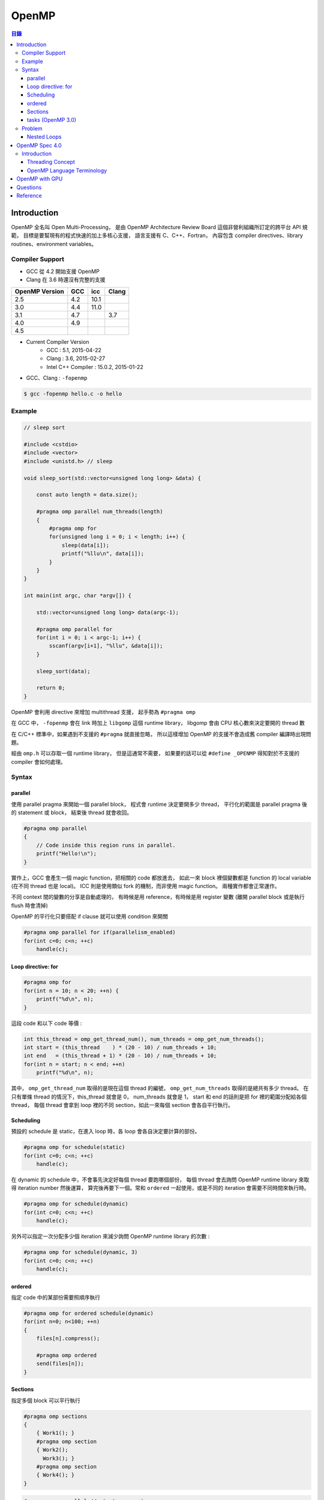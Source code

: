 ========================================
OpenMP
========================================


.. contents:: 目錄


Introduction
========================================

OpenMP 全名叫 Open Multi-Processing，
是由 OpenMP Architecture Review Board 這個非營利組織所訂定的跨平台 API 規範，
目標是要幫現有的程式快速的加上多核心支援，
語言支援有 C、C++、Fortran，
內容包含 compiler directives、library routines、environment variables。


Compiler Support
------------------------------

* GCC 從 4.2 開始支援 OpenMP
* Clang 在 3.6 時還沒有完整的支援

.. table::
    :class: table table-bordered

    +----------------+-----+------+-------+
    | OpenMP Version | GCC | icc  | Clang |
    +================+=====+======+=======+
    | 2.5            | 4.2 | 10.1 |       |
    +----------------+-----+------+-------+
    | 3.0            | 4.4 | 11.0 |       |
    +----------------+-----+------+-------+
    | 3.1            | 4.7 |      | 3.7   |
    +----------------+-----+------+-------+
    | 4.0            | 4.9 |      |       |
    +----------------+-----+------+-------+
    | 4.5            |     |      |       |
    +----------------+-----+------+-------+

* Current Compiler Version
    - GCC : 5.1, 2015-04-22
    - Clang : 3.6, 2015-02-27
    - Intel C++ Compiler : 15.0.2, 2015-01-22


* GCC、Clang : ``-fopenmp``


.. code-block:: cpp

    $ gcc -fopenmp hello.c -o hello


Example
------------------------------

.. code-block:: cpp

    // sleep sort

    #include <cstdio>
    #include <vector>
    #include <unistd.h> // sleep

    void sleep_sort(std::vector<unsigned long long> &data) {

        const auto length = data.size();

        #pragma omp parallel num_threads(length)
        {
            #pragma omp for
            for(unsigned long i = 0; i < length; i++) {
                sleep(data[i]);
                printf("%llu\n", data[i]);
            }
        }
    }

    int main(int argc, char *argv[]) {

        std::vector<unsigned long long> data(argc-1);

        #pragma omp parallel for
        for(int i = 0; i < argc-1; i++) {
            sscanf(argv[i+1], "%llu", &data[i]);
        }

        sleep_sort(data);

        return 0;
    }


OpenMP 會利用 directive 來增加 multithread 支援，
起手勢為 ``#pragma omp``

在 GCC 中， ``-fopenmp`` 會在 link 時加上 ``libgomp`` 這個 runtime library，
libgomp 會由 CPU 核心數來決定要開的 thread 數

在 C/C++ 標準中，如果遇到不支援的 ``#pragma`` 就直接忽略，
所以這樣增加 OpenMP 的支援不會造成舊 compiler 編譯時出現問題。

經由 ``omp.h`` 可以存取一個 runtime library，
但是這通常不需要，
如果要的話可以從 ``#define _OPENMP`` 得知對於不支援的 compiler 會如何處理。


Syntax
------------------------------

parallel
++++++++++++++++++++

使用 parallel pragma 來開始一個 parallel block，
程式會 runtime 決定要開多少 thread，
平行化的範圍是 parallel pragma 後的 statement 或 block，
結束後 thread 就會收回。

.. code-block:: cpp

    #pragma omp parallel
    {
        // Code inside this region runs in parallel.
        printf("Hello!\n");
    }

實作上，GCC 會產生一個 magic function，把相關的 code 都放進去，
如此一來 block 裡個變數都是 function 的 local variable (在不同 thread 也是 local)。
ICC 則是使用類似 fork 的機制，而非使用 magic function。
兩種實作都會正常運作。

不同 context 間的變數的分享是自動處理的，
有時候是用 reference，有時候是用 register 變數 (離開 parallel block 或是執行 flush 時會清掉)

OpenMP 的平行化只要搭配 if clause 就可以使用 condition 來開關

.. code-block:: cpp

    #pragma omp parallel for if(parallelism_enabled)
    for(int c=0; c<n; ++c)
        handle(c);


Loop directive: for
++++++++++++++++++++

.. code-block:: cpp

    #pragma omp for
    for(int n = 10; n < 20; ++n) {
        printf("%d\n", n);
    }

這段 code 和以下 code 等價 :

.. code-block:: cpp

    int this_thread = omp_get_thread_num(), num_threads = omp_get_num_threads();
    int start = (this_thread    ) * (20 - 10) / num_threads + 10;
    int end   = (this_thread + 1) * (20 - 10) / num_threads + 10;
    for(int n = start; n < end; ++n)
        printf("%d\n", n);


其中， ``omp_get_thread_num`` 取得的是現在這個 thread 的編號，
``omp_get_num_threads`` 取得的是總共有多少 thread。
在只有單條 thread 的情況下，this_thread 就會是 0，
num_threads 就會是 1，
start 和 end 的話則是把 for 裡的範圍分配給各個 thread，
每個 thread 會拿到 loop 裡的不同 section，如此一來每個 section 會各自平行執行。


Scheduling
++++++++++++++++++++

預設的 schedule 是 static，在進入 loop 時，各 loop 會各自決定要計算的部份。

.. code-block:: cpp

    #pragma omp for schedule(static)
    for(int c=0; c<n; ++c)
        handle(c);



在 dynamic 的 schedule 中，不會事先決定好每個 thread 要跑哪個部份，
每個 thread 會去詢問 OpenMP runtime library 來取得 iteration number 然後運算，
算完後再要下一個。常和 ``ordered`` 一起使用，或是不同的 iteration 會需要不同時間來執行時。

.. code-block:: cpp

    #pragma omp for schedule(dynamic)
    for(int c=0; c<n; ++c)
        handle(c);



另外可以指定一次分配多少個 iteration 來減少詢問 OpenMP runtime library 的次數 :

.. code-block:: cpp

    #pragma omp for schedule(dynamic, 3)
    for(int c=0; c<n; ++c)
        handle(c);



ordered
++++++++++++++++++++

指定 code 中的某部份需要照順序執行

.. code-block:: cpp

    #pragma omp for ordered schedule(dynamic)
    for(int n=0; n<100; ++n)
    {
        files[n].compress();

        #pragma omp ordered
        send(files[n]);
    }



Sections
++++++++++++++++++++

指定多個 block 可以平行執行

.. code-block:: cpp

    #pragma omp sections
    {
        { Work1(); }
        #pragma omp section
        { Work2();
          Work3(); }
        #pragma omp section
        { Work4(); }
    }

.. code-block:: cpp

    #pragma omp parallel // starts a new team
    {
        //Work0(); // this function would be run by all threads.

        #pragma omp sections // divides the team into sections
        {
          // everything herein is run only once.
          { Work1(); }
          #pragma omp section
          { Work2();
            Work3(); }
          #pragma omp section
          { Work4(); }
        }

        //Work5(); // this function would be run by all threads.
    }


tasks (OpenMP 3.0)
++++++++++++++++++++

.. code-block:: cpp

    struct node { node *left, *right; };
    extern void process(node* );
    void postorder_traverse(node* p)
    {
        if (p->left)
            #pragma omp task // p is firstprivate by default
            postorder_traverse(p->left);
        if (p->right)
            #pragma omp task // p is firstprivate by default
            postorder_traverse(p->right);
        #pragma omp taskwait
        process(p);
    }


有了起手勢 ``#pragma omp`` 後，可以接以下東西 :

.. table::
    :class: table table-bordered

    +--------------------+--------------------------------------------------------------------------------------+
    | parallel           | 建 thread                                                                            |
    +--------------------+--------------------------------------------------------------------------------------+
    | for                | 把 for 切給各個 thread                                                               |
    +--------------------+--------------------------------------------------------------------------------------+
    | num_threads(N)     | 指定要開 N 個 thread                                                                 |
    +--------------------+--------------------------------------------------------------------------------------+
    | ordered            | 指定 code 中的某部份需要照順序執行                                                   |
    +--------------------+--------------------------------------------------------------------------------------+
    | sections / section | 指定多個 block 可以平行執行                                                          |
    +--------------------+--------------------------------------------------------------------------------------+
    | atomic             | 只能用於簡單的運算 (例如加法)                                                        |
    +--------------------+--------------------------------------------------------------------------------------+
    | critical           |                                                                                      |
    +--------------------+--------------------------------------------------------------------------------------+
    | reduction          |                                                                                      |
    +--------------------+--------------------------------------------------------------------------------------+
    | flush              |                                                                                      |
    +--------------------+--------------------------------------------------------------------------------------+
    | private            |                                                                                      |
    +--------------------+--------------------------------------------------------------------------------------+
    | firstprivate       |                                                                                      |
    +--------------------+--------------------------------------------------------------------------------------+
    | shared             |                                                                                      |
    +--------------------+--------------------------------------------------------------------------------------+
    | lastprivate        |                                                                                      |
    +--------------------+--------------------------------------------------------------------------------------+
    | default            |                                                                                      |
    +--------------------+--------------------------------------------------------------------------------------+
    | barrier            | 一條分界線，後面的 code 會等所有 thread 把前面都執行完後才開始                       |
    +--------------------+--------------------------------------------------------------------------------------+
    | nowait             | 這個 statement 或 block 可以不用等，先執行完的 thread 可以繼續 (例如搭配 for 來使用) |
    +--------------------+--------------------------------------------------------------------------------------+
    | single             |                                                                                      |
    +--------------------+--------------------------------------------------------------------------------------+
    | master             |                                                                                      |
    +--------------------+--------------------------------------------------------------------------------------+
    | collapse(N)        | (搭配 for 使用) 處理 N 層的 Nested Loops                                             |
    +--------------------+--------------------------------------------------------------------------------------+


OpenMP 2.5 中，for 裡的 iteration variable 必需是 signed integer。
OpenMP 3.0 中，還可以是 unsigned integer、pointer、constant-time random access iterator，
iterator 的 case 會使用 ``std::distance()`` 來判斷 loop 的次數。


Problem
------------------------------

Nested Loops
++++++++++++++++++++

.. code-block:: cpp

    #pragma omp parallel for
    for(int y=0; y<25; ++y)
    {
        #pragma omp parallel for
        for(int x=0; x<80; ++x)
        {
          tick(x,y);
        }
    }

裡面那層的 OpenMP code 實際上不會平行化。

OpenMP 3.0 中加入了 collapse 可以解決這個狀況 :

.. code-block:: cpp

    #pragma omp parallel for collapse(2)
    for(int y=0; y<25; ++y)
    {
        for(int x=0; x<80; ++x)
        {
          tick(x,y);
        }
    }

效能方面，因為 libgomp 夠聰明，所以這種多層的平行化不會一直建立和回收 thread，
建立次數 (``clone`` system call) 會和 concurrent threads 的最大數量一樣，
parallel 不單純是 pthread_create 和 pthread_join 的結合。


OpenMP Spec 4.0
========================================

Introduction
------------------------------

Threading Concept
++++++++++++++++++++

+---------------------+-----------------------------------------------------------------------------------------------+
| 名詞                | 解釋                                                                                          |
+=====================+===============================================================================================+
| thread              | 一個 execution entity，配有一個 stack 和 associated static memory (稱為 threadprivate memory) |
+---------------------+-----------------------------------------------------------------------------------------------+
| OpenMP thread       | 由 OpenMP runtime system 管理的 thread                                                        |
+---------------------+-----------------------------------------------------------------------------------------------+
| thread-safe routine | 多個 thread 同時執行下去也不會出錯的 routine                                                  |
+---------------------+-----------------------------------------------------------------------------------------------+
| processor           | 決定同時可以有多少 OpenMP threads 的實作 (implementation defined hardware unit)               |
+---------------------+-----------------------------------------------------------------------------------------------+
| device              | implementation defined logical execution engine (一個 device 可以有多個 processor)            |
+---------------------+-----------------------------------------------------------------------------------------------+
| host device         | OpenMP 程式上執行的 device                                                                    |
+---------------------+-----------------------------------------------------------------------------------------------+
| target device       | A device onto which code and data may be offloaded from the host device                       |
+---------------------+-----------------------------------------------------------------------------------------------+

OpenMP Language Terminology
+++++++++++++++++++++++++++

+------------------+------+
| 名詞             | 解釋 |
+==================+======+
| base language    |      |
+------------------+------+
| base program     |      |
+------------------+------+
| structured block |      |
+------------------+------+
| ...              |      |
+------------------+------+



OpenMP with GPU
========================================

* [2016][PDF] `Targeting GPUs with OpenMP 4.5 Device Directives <http://on-demand.gputechconf.com/gtc/2016/presentation/s6510-jeff-larkin-targeting-gpus-openmp.pdf>`_
* [GitHub] `llvm/lib/Target/NVPTX/ <https://github.com/llvm-mirror/llvm/tree/master/lib/Target/NVPTX>`_



Questions
========================================

* single program multiple data (SPMD) constructs
* tasking constructs
* device constructs
* worksharing constructs
* synchronization constructs
* OpenMP v.s. Pthread


Reference
========================================

* `Wikipedia - OpenMP <https://en.wikipedia.org/wiki/OpenMP>`_
* `Wikipedia - Parallel Thread Execution <https://en.wikipedia.org/wiki/Parallel_Thread_Execution>`_
* `Guide into OpenMP: Easy multithreading programming for C++ <http://bisqwit.iki.fi/story/howto/openmp/>`_
* `LLVM - OpenMP* : Support for the OpenMP language <http://openmp.llvm.org/>`_
    - `Clang - Status of supported OpenMP constructs <https://github.com/clang-omp/clang/wiki/Status-of-supported-OpenMP-constructs>`_
* `OpenMP Compilers <http://openmp.org/wp/openmp-compilers/>`_
* `GCC - OpenMP <https://gcc.gnu.org/wiki/openmp>`_
* `OpenMP (4.0) Application Program Interface <http://www.openmp.org/mp-documents/OpenMP4.0.0.pdf>`_
* `LLVM Support for OpenMP 4.0 Target Regions on GPUs <http://openmp.org/sc14/Booth-Sam-IBM.pdf>`_
* `[2014] Coordinating GPU Threads for OpenMP 4.0 in LLVM <http://dl.acm.org/citation.cfm?id=2688364>`_
* `[2014] OpenMP 4.1 and 5.0 Progress <http://openmp.org/sc14/BoF_Bronis.pdf>`_
* `[2015] Advanced OpenMP Tutorial Performance and 4.0 Features <https://sharepoint.campus.rwth-aachen.de/units/rz/HPC/public/Shared%20Documents/2015_isc_openmp/isc15-advanced-openmp.pdf>`_
* `Loop Independence, Compiler Vectorization and Threading of Loops (SSE & AVX) <https://doc.itc.rwth-aachen.de/download/attachments/3475434/Compiler_Optimization_and_Vectorization.pdf>`_
* Parallel For Loops In Rust
    - `[Old] Feature Request: OpenMP/TBB like Parallel For Loops <https://github.com/rust-lang/rust/issues/12619>`_
    - `[RFC][New] Feature Request: OpenMP/TBB like Parallel For Loops <https://github.com/rust-lang/rfcs/issues/859>`_
* `Cache-Oblivious Algorithms <http://www.1024cores.net/home/parallel-computing/cache-oblivious-algorithms>`_

* OpenMP 心得
    - `(一) <http://aaz-blogger.blogspot.tw/2011/03/openmp.html>`_
    - `(二) 基本知識與常見術語 <http://aaz-blogger.blogspot.tw/2011/03/openmp_25.html>`_
    - `(三) Parallel Construct <http://aaz-blogger.blogspot.tw/2011/03/openmp-parallel-construct.html>`_
    - `(四) Loop Construct <http://aaz-blogger.blogspot.tw/2011/04/openmp-loop-construct.html>`_
    - `(五) Sections Construct <http://aaz-blogger.blogspot.tw/2011/04/openmp-sections-construct.html>`_
    - `(六) Single Construct and Master Construct <http://aaz-blogger.blogspot.tw/2011/04/openmp-single-construct-and-master.html>`_

* `Intro to OpenMP <http://www.slideshare.net/jbp4444/intro-to-openmp-4825175>`_
* `Learning the OpenMP framework with GCC <http://www.ibm.com/developerworks/aix/library/au-aix-openmp-framework/>`_
* `How OpenMP* is Compiled <https://iwomp.zih.tu-dresden.de/downloads/OpenMP-compilation.pdf>`_

* Python
    - `Cython - Parallel <http://docs.cython.org/src/userguide/parallelism.html>`_
    - `How To Overcome the GIL Limitations (While Staying In Python Ecosphere) <https://python.g-node.org/python-summerschool-2011/_media/materials/parallel/parallelcython.pdf>`_
    - `Understanding the Python GIL <http://www.dabeaz.com/GIL/>`_

* SPIR-V
